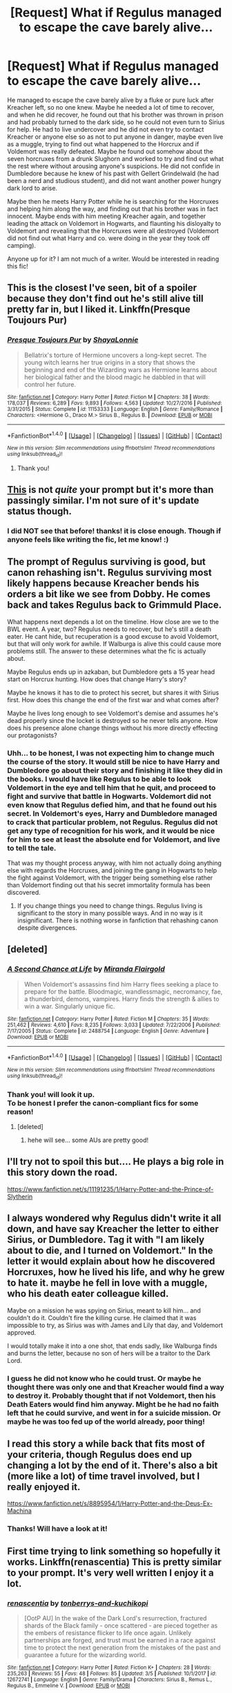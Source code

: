 #+TITLE: [Request] What if Regulus managed to escape the cave barely alive...

* [Request] What if Regulus managed to escape the cave barely alive...
:PROPERTIES:
:Author: Tpespisa
:Score: 8
:DateUnix: 1520765851.0
:DateShort: 2018-Mar-11
:FlairText: Request
:END:
He managed to escape the cave barely alive by a fluke or pure luck after Kreacher left, so no one knew. Maybe he needed a lot of time to recover, and when he did recover, he found out that his brother was thrown in prison and had probably turned to the dark side, so he could not even turn to Sirius for help. He had to live undercover and he did not even try to contact Kreacher or anyone else so as not to put anyone in danger, maybe even live as a muggle, trying to find out what happened to the Horcrux and if Voldemort was really defeated. Maybe he found out somehow about the seven horcruxes from a drunk Slughorn and worked to try and find out what the rest where without arousing anyone's suspicions. He did not confide in Dumbledore because he knew of his past with Gellert Grindelwald (he had been a nerd and studious student), and did not want another power hungry dark lord to arise.

Maybe then he meets Harry Potter while he is searching for the Horcruxes and helping him along the way, and finding out that his brother was in fact innocent. Maybe ends with him meeting Kreacher again, and together leading the attack on Voldemort in Hogwarts, and flaunting his disloyalty to Voldemort and revealing that the Horcruxes were all destroyed (Voldemort did not find out what Harry and co. were doing in the year they took off camping).

Anyone up for it? I am not much of a writer. Would be interested in reading this fic!


** This is the closest I've seen, bit of a spoiler because they don't find out he's still alive till pretty far in, but I liked it. Linkffn(Presque Toujours Pur)
:PROPERTIES:
:Author: Buffy11bnl
:Score: 5
:DateUnix: 1520772008.0
:DateShort: 2018-Mar-11
:END:

*** [[http://www.fanfiction.net/s/11153333/1/][*/Presque Toujours Pur/*]] by [[https://www.fanfiction.net/u/5869599/ShayaLonnie][/ShayaLonnie/]]

#+begin_quote
  Bellatrix's torture of Hermione uncovers a long-kept secret. The young witch learns her true origins in a story that shows the beginning and end of the Wizarding wars as Hermione learns about her biological father and the blood magic he dabbled in that will control her future.
#+end_quote

^{/Site/: [[http://www.fanfiction.net/][fanfiction.net]] *|* /Category/: Harry Potter *|* /Rated/: Fiction M *|* /Chapters/: 38 *|* /Words/: 178,037 *|* /Reviews/: 6,289 *|* /Favs/: 9,893 *|* /Follows/: 4,563 *|* /Updated/: 10/27/2016 *|* /Published/: 3/31/2015 *|* /Status/: Complete *|* /id/: 11153333 *|* /Language/: English *|* /Genre/: Family/Romance *|* /Characters/: <Hermione G., Draco M.> Sirius B., Regulus B. *|* /Download/: [[http://www.ff2ebook.com/old/ffn-bot/index.php?id=11153333&source=ff&filetype=epub][EPUB]] or [[http://www.ff2ebook.com/old/ffn-bot/index.php?id=11153333&source=ff&filetype=mobi][MOBI]]}

--------------

*FanfictionBot*^{1.4.0} *|* [[[https://github.com/tusing/reddit-ffn-bot/wiki/Usage][Usage]]] | [[[https://github.com/tusing/reddit-ffn-bot/wiki/Changelog][Changelog]]] | [[[https://github.com/tusing/reddit-ffn-bot/issues/][Issues]]] | [[[https://github.com/tusing/reddit-ffn-bot/][GitHub]]] | [[[https://www.reddit.com/message/compose?to=tusing][Contact]]]

^{/New in this version: Slim recommendations using/ ffnbot!slim! /Thread recommendations using/ linksub(thread_id)!}
:PROPERTIES:
:Author: FanfictionBot
:Score: 2
:DateUnix: 1520772028.0
:DateShort: 2018-Mar-11
:END:

**** Thank you!
:PROPERTIES:
:Author: Tpespisa
:Score: 2
:DateUnix: 1520788544.0
:DateShort: 2018-Mar-11
:END:


** [[https://archiveofourown.org/works/1037432][This]] is not /quite/ your prompt but it's more than passingly similar. I'm not sure of it's update status though.
:PROPERTIES:
:Author: SerCoat
:Score: 4
:DateUnix: 1520768211.0
:DateShort: 2018-Mar-11
:END:

*** I did NOT see that before! thanks! it is close enough. Though if anyone feels like writing the fic, let me know! :)
:PROPERTIES:
:Author: Tpespisa
:Score: 2
:DateUnix: 1520769632.0
:DateShort: 2018-Mar-11
:END:


** The prompt of Regulus surviving is good, but canon rehashing isn't. Regulus surviving most likely happens because Kreacher bends his orders a bit like we see from Dobby. He comes back and takes Regulus back to Grimmuld Place.

What happens next depends a lot on the timeline. How close are we to the BWL event. A year, two? Regulus needs to recover, but he's still a death eater. He cant hide, but recuperation is a good excuse to avoid Voldemort, but that will only work for awhile. If Walburga is alive this could cause more problems still. The answer to these determines what the fic is actually about.

Maybe Regulus ends up in azkaban, but Dumbledore gets a 15 year head start on Horcrux hunting. How does that change Harry's story?

Maybe he knows it has to die to protect his secret, but shares it with Sirius first. How does this change the end of the first war and what comes after?

Maybe he lives long enough to see Voldemort's demise and assumes he's dead properly since the locket is destroyed so he never tells anyone. How does his presence alone change things without his more directly effecting our protagonists?
:PROPERTIES:
:Author: EpicBeardMan
:Score: 5
:DateUnix: 1520780266.0
:DateShort: 2018-Mar-11
:END:

*** Uhh... to be honest, I was not expecting him to change much the course of the story. It would still be nice to have Harry and Dumbledore go about their story and finishing it like they did in the books. I would have like Regulus to be able to look Voldemort in the eye and tell him that he quit, and proceed to fight and survive that battle in Hogwarts. Voldemort did not even know that Regulus defied him, and that he found out his secret. In Voldemort's eyes, Harry and Dumbledore managed to crack that particular problem, not Regulus. Regulus did not get any type of recognition for his work, and it would be nice for him to see at least the absolute end for Voldemort, and live to tell the tale.

That was my thought process anyway, with him not actually doing anything else with regards the Horcruxes, and joining the gang in Hogwarts to help the fight against Voldemort, with the trigger being something else rather than Voldemort finding out that his secret immortality formula has been discovered.
:PROPERTIES:
:Author: Tpespisa
:Score: 1
:DateUnix: 1520788361.0
:DateShort: 2018-Mar-11
:END:

**** If you change things you need to change things. Regulus living is significant to the story in many possible ways. And in no way is it insignificant. There is nothing worse in fanfiction that rehashing canon despite divergences.
:PROPERTIES:
:Author: EpicBeardMan
:Score: 4
:DateUnix: 1520810171.0
:DateShort: 2018-Mar-12
:END:


** [deleted]
:PROPERTIES:
:Score: 2
:DateUnix: 1520770802.0
:DateShort: 2018-Mar-11
:END:

*** [[http://www.fanfiction.net/s/2488754/1/][*/A Second Chance at Life/*]] by [[https://www.fanfiction.net/u/100447/Miranda-Flairgold][/Miranda Flairgold/]]

#+begin_quote
  When Voldemort's assassins find him Harry flees seeking a place to prepare for the battle. Bloodmagic, wandlessmagic, necromancy, fae, a thunderbird, demons, vampires. Harry finds the strength & allies to win a war. Singularly unique fic.
#+end_quote

^{/Site/: [[http://www.fanfiction.net/][fanfiction.net]] *|* /Category/: Harry Potter *|* /Rated/: Fiction M *|* /Chapters/: 35 *|* /Words/: 251,462 *|* /Reviews/: 4,610 *|* /Favs/: 8,235 *|* /Follows/: 3,033 *|* /Updated/: 7/22/2006 *|* /Published/: 7/17/2005 *|* /Status/: Complete *|* /id/: 2488754 *|* /Language/: English *|* /Genre/: Adventure *|* /Download/: [[http://www.ff2ebook.com/old/ffn-bot/index.php?id=2488754&source=ff&filetype=epub][EPUB]] or [[http://www.ff2ebook.com/old/ffn-bot/index.php?id=2488754&source=ff&filetype=mobi][MOBI]]}

--------------

*FanfictionBot*^{1.4.0} *|* [[[https://github.com/tusing/reddit-ffn-bot/wiki/Usage][Usage]]] | [[[https://github.com/tusing/reddit-ffn-bot/wiki/Changelog][Changelog]]] | [[[https://github.com/tusing/reddit-ffn-bot/issues/][Issues]]] | [[[https://github.com/tusing/reddit-ffn-bot/][GitHub]]] | [[[https://www.reddit.com/message/compose?to=tusing][Contact]]]

^{/New in this version: Slim recommendations using/ ffnbot!slim! /Thread recommendations using/ linksub(thread_id)!}
:PROPERTIES:
:Author: FanfictionBot
:Score: 1
:DateUnix: 1520770820.0
:DateShort: 2018-Mar-11
:END:


*** Thank you! will look it up.\\
To be honest I prefer the canon-compliant fics for some reason!
:PROPERTIES:
:Author: Tpespisa
:Score: 1
:DateUnix: 1520770982.0
:DateShort: 2018-Mar-11
:END:

**** [deleted]
:PROPERTIES:
:Score: 2
:DateUnix: 1520773213.0
:DateShort: 2018-Mar-11
:END:

***** hehe will see... some AUs are pretty good!
:PROPERTIES:
:Author: Tpespisa
:Score: 1
:DateUnix: 1520800427.0
:DateShort: 2018-Mar-12
:END:


** I'll try not to spoil this but.... He plays a big role in this story down the road.

[[https://www.fanfiction.net/s/11191235/1/Harry-Potter-and-the-Prince-of-Slytherin]]
:PROPERTIES:
:Author: Strypes4686
:Score: 2
:DateUnix: 1520793019.0
:DateShort: 2018-Mar-11
:END:


** I always wondered why Regulus didn't write it all down, and have say Kreacher the letter to either Sirius, or Dumbledore. Tag it with "I am likely about to die, and I turned on Voldemort." In the letter it would explain about how he discovered Horcruxes, how he lived his life, and why he grew to hate it. maybe he fell in love with a muggle, who his death eater colleague killed.

Maybe on a mission he was spying on Sirius, meant to kill him... and couldn't do it. Couldn't fire the killing curse. He claimed that it was impossible to try, as Sirius was with James and Lily that day, and Voldemort approved.

I would totally make it into a one shot, that ends sadly, like Walburga finds and burns the letter, because no son of hers will be a traitor to the Dark Lord.
:PROPERTIES:
:Author: Zerokun11
:Score: 2
:DateUnix: 1520795616.0
:DateShort: 2018-Mar-11
:END:

*** I guess he did not know who he could trust. Or maybe he thought there was only one and that Kreacher would find a way to destroy it. Probably thought that if not Voldemort, then his Death Eaters would find him anyway. Might be he had no faith left that he could survive, and went in for a suicide mission. Or maybe he was too fed up of the world already, poor thing!
:PROPERTIES:
:Author: Tpespisa
:Score: 1
:DateUnix: 1520800539.0
:DateShort: 2018-Mar-12
:END:


** I read this story a while back that fits most of your criteria, though Regulus does end up changing a lot by the end of it. There's also a bit (more like a lot) of time travel involved, but I really enjoyed it.

[[https://www.fanfiction.net/s/8895954/1/Harry-Potter-and-the-Deus-Ex-Machina]]
:PROPERTIES:
:Author: Little-Pink-Clouds
:Score: 2
:DateUnix: 1520800752.0
:DateShort: 2018-Mar-12
:END:

*** Thanks! Will have a look at it!
:PROPERTIES:
:Author: Tpespisa
:Score: 1
:DateUnix: 1520885593.0
:DateShort: 2018-Mar-12
:END:


** First time trying to link something so hopefully it works. Linkffn(renascentia) This is pretty similar to your prompt. It's very well written I enjoy it a lot.
:PROPERTIES:
:Author: liantzse
:Score: 2
:DateUnix: 1520911361.0
:DateShort: 2018-Mar-13
:END:

*** [[http://www.fanfiction.net/s/12672741/1/][*/renascentia/*]] by [[https://www.fanfiction.net/u/9795334/tonberrys-and-kuchikopi][/tonberrys-and-kuchikopi/]]

#+begin_quote
  [OotP AU] In the wake of the Dark Lord's resurrection, fractured shards of the Black family - once scattered - are pieced together as the embers of resistance flicker to life once again. Unlikely partnerships are forged, and trust must be earned in a race against time to protect the next generation from the mistakes of the past and guarantee a future for the wizarding world.
#+end_quote

^{/Site/: [[http://www.fanfiction.net/][fanfiction.net]] *|* /Category/: Harry Potter *|* /Rated/: Fiction K+ *|* /Chapters/: 28 *|* /Words/: 235,263 *|* /Reviews/: 55 *|* /Favs/: 48 *|* /Follows/: 85 *|* /Updated/: 3/5 *|* /Published/: 10/1/2017 *|* /id/: 12672741 *|* /Language/: English *|* /Genre/: Family/Drama *|* /Characters/: Sirius B., Remus L., Regulus B., Emmeline V. *|* /Download/: [[http://www.ff2ebook.com/old/ffn-bot/index.php?id=12672741&source=ff&filetype=epub][EPUB]] or [[http://www.ff2ebook.com/old/ffn-bot/index.php?id=12672741&source=ff&filetype=mobi][MOBI]]}

--------------

*FanfictionBot*^{1.4.0} *|* [[[https://github.com/tusing/reddit-ffn-bot/wiki/Usage][Usage]]] | [[[https://github.com/tusing/reddit-ffn-bot/wiki/Changelog][Changelog]]] | [[[https://github.com/tusing/reddit-ffn-bot/issues/][Issues]]] | [[[https://github.com/tusing/reddit-ffn-bot/][GitHub]]] | [[[https://www.reddit.com/message/compose?to=tusing][Contact]]]

^{/New in this version: Slim recommendations using/ ffnbot!slim! /Thread recommendations using/ linksub(thread_id)!}
:PROPERTIES:
:Author: FanfictionBot
:Score: 3
:DateUnix: 1520911378.0
:DateShort: 2018-Mar-13
:END:

**** Renascentia is like one of my all time favorite fics it was what I would have suggested.
:PROPERTIES:
:Author: literaltrashgoblin
:Score: 1
:DateUnix: 1534038509.0
:DateShort: 2018-Aug-12
:END:
